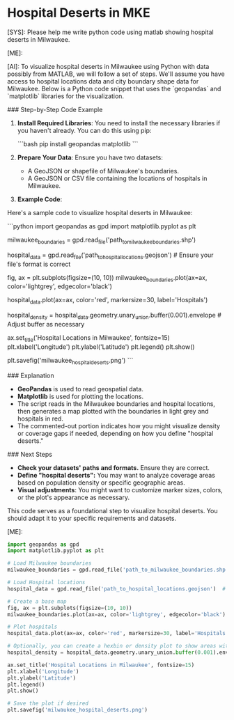 * Hospital Deserts in MKE
#+begin_ai
[SYS]: Please help me write python code using matlab showing hospital
deserts in Milwaukee.

[ME]:

[AI]: To visualize hospital deserts in Milwaukee using Python with data possibly from MATLAB, we will follow a set of steps. We'll assume you have access to hospital locations data and city boundary shape data for Milwaukee. Below is a Python code snippet that uses the `geopandas` and `matplotlib` libraries for the visualization.

### Step-by-Step Code Example

1. **Install Required Libraries**: You need to install the necessary libraries if you haven't already. You can do this using pip:

   ```bash
   pip install geopandas matplotlib
   ```

2. **Prepare Your Data**:
   Ensure you have two datasets:
   - A GeoJSON or shapefile of Milwaukee's boundaries.
   - A GeoJSON or CSV file containing the locations of hospitals in Milwaukee.

3. **Example Code**:

Here's a sample code to visualize hospital deserts in Milwaukee:

```python
import geopandas as gpd
import matplotlib.pyplot as plt

# Load Milwaukee boundaries
milwaukee_boundaries = gpd.read_file('path_to_milwaukee_boundaries.shp')

# Load Hospital locations
hospital_data = gpd.read_file('path_to_hospital_locations.geojson')  # Ensure your file's format is correct

# Create a base map
fig, ax = plt.subplots(figsize=(10, 10))
milwaukee_boundaries.plot(ax=ax, color='lightgrey', edgecolor='black')

# Plot hospitals
hospital_data.plot(ax=ax, color='red', markersize=30, label='Hospitals')

# Optionally, you can create a hexbin or density plot to show areas with fewer hospitals
hospital_density = hospital_data.geometry.unary_union.buffer(0.001).envelope  # Adjust buffer as necessary

ax.set_title('Hospital Locations in Milwaukee', fontsize=15)
plt.xlabel('Longitude')
plt.ylabel('Latitude')
plt.legend()
plt.show()

# Save the plot if desired
plt.savefig('milwaukee_hospital_deserts.png')
```

### Explanation

- **GeoPandas** is used to read geospatial data.
- **Matplotlib** is used for plotting the locations.
- The script reads in the Milwaukee boundaries and hospital locations, then generates a map plotted with the boundaries in light grey and hospitals in red.
- The commented-out portion indicates how you might visualize density or coverage gaps if needed, depending on how you define "hospital deserts."

### Next Steps

- **Check your datasets' paths and formats.** Ensure they are correct.
- **Define "hospital deserts":** You may want to analyze coverage areas based on population density or specific geographic areas.
- **Visual adjustments**: You might want to customize marker sizes, colors, or the plot's appearance as necessary.

This code serves as a foundational step to visualize hospital deserts. You should adapt it to your specific requirements and datasets.

[ME]:
#+end_ai

#+begin_src python :output deserts.png
import geopandas as gpd
import matplotlib.pyplot as plt

# Load Milwaukee boundaries
milwaukee_boundaries = gpd.read_file('path_to_milwaukee_boundaries.shp')

# Load Hospital locations
hospital_data = gpd.read_file('path_to_hospital_locations.geojson')  # Ensure your file's format is correct

# Create a base map
fig, ax = plt.subplots(figsize=(10, 10))
milwaukee_boundaries.plot(ax=ax, color='lightgrey', edgecolor='black')

# Plot hospitals
hospital_data.plot(ax=ax, color='red', markersize=30, label='Hospitals')

# Optionally, you can create a hexbin or density plot to show areas with fewer hospitals
hospital_density = hospital_data.geometry.unary_union.buffer(0.001).envelope  # Adjust buffer as necessary

ax.set_title('Hospital Locations in Milwaukee', fontsize=15)
plt.xlabel('Longitude')
plt.ylabel('Latitude')
plt.legend()
plt.show()

# Save the plot if desired
plt.savefig('milwaukee_hospital_deserts.png')

#+end_src
